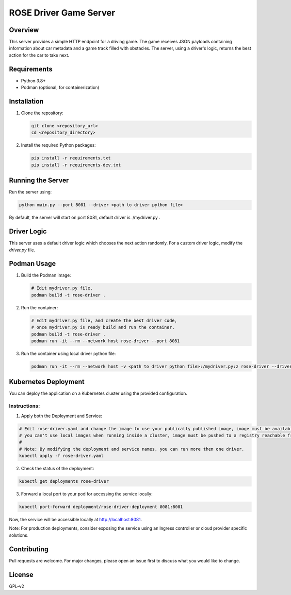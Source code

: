 =======================
ROSE Driver Game Server
=======================

Overview
========
This server provides a simple HTTP endpoint for a driving game. The game receives JSON payloads containing information about car metadata and a game track filled with obstacles.
The server, using a driver's logic, returns the best action for the car to take next.

Requirements
============
* Python 3.8+
* Podman (optional, for containerization)

Installation
============
1. Clone the repository:

   .. code-block:: bash

      git clone <repository_url>
      cd <repository_directory>

2. Install the required Python packages:

   .. code-block:: bash

      pip install -r requirements.txt
      pip install -r requirements-dev.txt

Running the Server
==================
Run the server using:

.. code-block:: bash

   python main.py --port 8081 --driver <path to driver python file>

By default, the server will start on port 8081, default driver is ./mydriver.py .

Driver Logic
============
This server uses a default driver logic which chooses the next action randomly. For a custom driver logic, modify the `driver.py` file.

Podman Usage
============
1. Build the Podman image:

   .. code-block:: bash

      # Edit mydriver.py file.
      podman build -t rose-driver .

2. Run the container:

   .. code-block:: bash

      # Edit mydriver.py file, and create the best driver code,
      # once mydriver.py is ready build and run the container.
      podman build -t rose-driver .
      podman run -it --rm --network host rose-driver --port 8081

3. Run the container using local driver python file:

   .. code-block:: bash

      podman run -it --rm --network host -v <path to driver python file>:/mydriver.py:z rose-driver --driver /mydriver.py --port 8081

Kubernetes Deployment
=====================

You can deploy the application on a Kubernetes cluster using the provided configuration. 

Instructions:
-------------
1. Apply both the Deployment and Service:

.. code-block:: bash

   # Edit rose-driver.yaml and change the image to use your publically published image, image must be available from the registry,
   # you can't use local images when running inside a cluster, image must be pushed to a registry reachable from the cluster.
   #
   # Note: By modifying the deployment and service names, you can run more then one driver.
   kubectl apply -f rose-driver.yaml

2. Check the status of the deployment:

.. code-block:: bash

   kubectl get deployments rose-driver

3. Forward a local port to your pod for accessing the service locally:

.. code-block:: bash

   kubectl port-forward deployment/rose-driver-deployment 8081:8081

Now, the service will be accessible locally at http://localhost:8081.

Note: For production deployments, consider exposing the service using an Ingress controller or cloud provider specific solutions.

Contributing
============
Pull requests are welcome. For major changes, please open an issue first to discuss what you would like to change.

License
=======
GPL-v2
